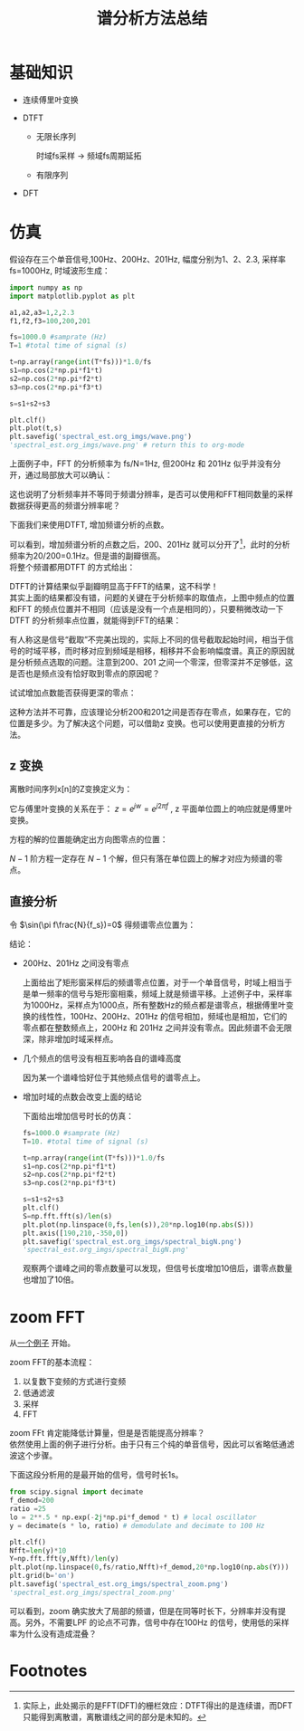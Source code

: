 # -*- eval: (setq org-download-image-dir (file-name-sans-extension (buffer-name))); -*-
# -*- org-export-babel-evaluate: nil; -*-
#+HTML_HEAD: <link rel="stylesheet" type="text/css" href="../orgstyle.css"/>
#+OPTIONS: ':nil *:t -:t ::t <:t H:3 \n:t arch:headline author:t c:nil S:nil -:nil
#+OPTIONS: creator:nil d:(not "En") date:t e:t email:nil f:t inline:t
#+OPTIONS: num:t p:nil pri:nil prop:nil stat:t tags:t tasks:t tex:t timestamp:t
#+OPTIONS: title:t toc:t todo:t |:t 
#+OPTIONS: ^:{}
#+LATEX_CLASS: ctexart
#+STARTUP: entitiespretty:t
#+TITLE: 谱分析方法总结
#+CREATOR: Emacs 26.0.50.2 (Org mode 9.0.4)

* 基础知识
- 连续傅里叶变换
  \begin{equation}
  X(f)=\int_{-\infty}^{+\infty}x(t)e^{-j2\pi ft}dt
  \end{equation}

- DTFT

  - 无限长序列
    \begin{equation}
    X(f)=\sum_{n=-\infty}^{+\infty}x(n)e^{-j2\pi f\frac{n}{f_s}}
    \end{equation}
    时域fs采样 $\longrightarrow$ 频域fs周期延拓

  - 有限序列
    \begin{equation}
    X(f)=\sum_{n=0}^{N-1}x(n)e^{-j2\pi f\frac{n}{f_s}}
    \end{equation}

- DFT
    \begin{align}
    X(k)=&\sum_{n=0}^{N-1}x(n)e^{-j\frac{2\pi}{N}kn}\\\notag
        =&\sum_{n=0}^{N-1}x(n)W_{N}^{kn}
    \end{align}

* 仿真
  假设存在三个单音信号,100Hz、200Hz、201Hz, 幅度分别为1、2、2.3, 采样率 fs=1000Hz, 时域波形生成：
  #+BEGIN_SRC python :session spectral :results file 
  import numpy as np
  import matplotlib.pyplot as plt

  a1,a2,a3=1,2,2.3
  f1,f2,f3=100,200,201

  fs=1000.0 #samprate (Hz)
  T=1 #total time of signal (s)

  t=np.array(range(int(T*fs)))*1.0/fs
  s1=np.cos(2*np.pi*f1*t)
  s2=np.cos(2*np.pi*f2*t)
  s3=np.cos(2*np.pi*f3*t)

  s=s1+s2+s3

  plt.clf()
  plt.plot(t,s)
  plt.savefig('spectral_est.org_imgs/wave.png')
  'spectral_est.org_imgs/wave.png' # return this to org-mode
  #+END_SRC

  #+RESULTS:
  [[file:spectral_est.org_imgs/wave.png]]

  #+BEGIN_SRC python :session spectral :results file :exports results
  plt.clf()
  S=np.fft.fft(s)/len(s)
  plt.plot(np.linspace(0,fs,len(s)),20*np.log10(np.abs(S)))
  plt.savefig('spectral_est.org_imgs/spectral.png')
  'spectral_est.org_imgs/spectral.png'
  #+END_SRC

  #+RESULTS:
  [[file:spectral_est.org_imgs/spectral.png]]

  上面例子中，FFT 的分析频率为 fs/N=1Hz, 但200Hz 和 201Hz 似乎并没有分开，通过局部放大可以确认：
  #+BEGIN_SRC python :session spectral :results file :exports results
  ax=plt.gca()
  plt.axis([190,210,-350,0])
  plt.savefig('spectral_est.org_imgs/spectral_localzoom.png')
  'spectral_est.org_imgs/spectral_localzoom.png'
  #+END_SRC

  #+RESULTS:
  [[file:spectral_est.org_imgs/spectral_localzoom.png]]

  这也说明了分析频率并不等同于频谱分辨率，是否可以使用和FFT相同数量的采样数据获得更高的频谱分辨率呢？

  下面我们来使用DTFT, 增加频谱分析的点数。

  #+BEGIN_SRC python :session spectral :results file :exports results
  f_anayse=np.linspace(190,210,201)
  X=np.zeros(len(f_anayse))
  for i,fi in enumerate(f_anayse):
      a=np.exp(-1j*2*np.pi*fi*t)
      X[i]=np.dot(s,a)

  plt.clf()
  plt.plot(f_anayse,20*np.log10(np.abs(X)/len(s)))
  plt.grid(b='on')
  plt.axis([190,210,-50,0])
  plt.savefig('spectral_est.org_imgs/spectral_DTFT_localzoom.png')
  'spectral_est.org_imgs/spectral_DTFT_localzoom.png'
  #+END_SRC

  #+RESULTS:
  [[file:spectral_est.org_imgs/spectral_DTFT_localzoom.png]]

  可以看到，增加频谱分析的点数之后，200、201Hz 就可以分开了[fn:1]，此时的分析频率为20/200=0.1Hz。但是谱的副瓣很高。
  将整个频谱都用DTFT 的方式给出：

  #+BEGIN_SRC python :session spectral :results file :exports results
  N=int(fs/0.1)
  f_anayse=np.linspace(0,fs,N)
  X=np.zeros(len(f_anayse))
  for i,fi in enumerate(f_anayse):
      a=np.exp(-1j*2*np.pi*fi*t)
      X[i]=np.dot(s,a)

  plt.clf()
  plt.plot(f_anayse,20*np.log10(np.abs(X)/len(s)))
  plt.grid(b='on')
  plt.savefig('spectral_est.org_imgs/spectral_DTFT.png')
  'spectral_est.org_imgs/spectral_DTFT.png'
  #+END_SRC

  #+RESULTS:
  [[file:spectral_est.org_imgs/spectral_DTFT.png]]

  DTFT的计算结果似乎副瓣明显高于FFT的结果，这不科学！
  其实上面的结果都没有错，问题的关键在于分析频率的取值点，上图中频点的位置和FFT 的频点位置并不相同（应该是没有一个点是相同的），只要稍微改动一下DTFT 的分析频率点位置，就能得到FFT的结果：


  #+BEGIN_SRC python :session spectral :results file :exports results
  plt.clf()
  plt.figure(figsize=(8,3))
  N=int(fs/0.1)
  f_anayse=np.linspace(0,fs,N+1)
  X=np.zeros(len(f_anayse))
  for i,fi in enumerate(f_anayse):
      a=np.exp(-1j*2*np.pi*fi*t)
      X[i]=np.dot(s,a)


  plt.subplot(121)
  plt.plot(f_anayse,20*np.log10(np.abs(X)/len(s)),'k', alpha=0.2)
  plt.grid(b='on')
  plt.subplot(122)
  plt.plot(f_anayse,20*np.log10(np.abs(X)/len(s)),'k', alpha=0.2)
  plt.grid(b='on')

  N=len(s)
  f_anayse=np.linspace(0,fs,N+1)
  X=np.zeros(len(f_anayse))
  for i,fi in enumerate(f_anayse):
      a=np.exp(-1j*2*np.pi*fi*t)
      X[i]=np.dot(s,a)

  plt.subplot(121)
  plt.plot(f_anayse,20*np.log10(np.abs(X)/len(s)),'r.')
  plt.subplot(122)
  plt.plot(f_anayse,20*np.log10(np.abs(X)/len(s)),'r.')
  plt.axis([190,210,-350,0])
  plt.savefig('spectral_est.org_imgs/spectral_DTFT_1.png')
  'spectral_est.org_imgs/spectral_DTFT_1.png'
  #+END_SRC

  #+RESULTS:
  [[file:spectral_est.org_imgs/spectral_DTFT_1.png]]

  有人称这是信号“截取”不完美出现的，实际上不同的信号截取起始时间，相当于信号的时域平移，而时移对应到频域是相移，相移并不会影响幅度谱。真正的原因就是分析频点选取的问题。注意到200、201 之间一个零深，但零深并不足够低，这是否也是频点没有恰好取到零点的原因呢？

  试试增加点数能否获得更深的零点：
  #+BEGIN_SRC python :session spectral :results file :exports results 
  plt.clf()
  N=10000
  f_anayse=np.linspace(195,206,N+1)
  X=np.zeros(len(f_anayse))
  for i,fi in enumerate(f_anayse):
      a=np.exp(-1j*2*np.pi*fi*t)
      X[i]=np.dot(s,a)

  plt.plot(f_anayse,20*np.log10(np.abs(X)/len(s)),'r')
  plt.savefig('spectral_est.org_imgs/spectral_DTFT_2.png')
  'spectral_est.org_imgs/spectral_DTFT_2.png'
  #+END_SRC

  #+RESULTS:
  [[file:spectral_est.org_imgs/spectral_DTFT_2.png]]

  这种方法并不可靠，应该理论分析200和201之间是否存在零点，如果存在，它的位置是多少。为了解决这个问题，可以借助z 变换。也可以使用更直接的分析方法。

** z 变换
 离散时间序列x[n]的Z变换定义为：
 \begin{equation}
 X(z)=\sum_{-\infty}^{+\infty}x[n]Z^{-n}
 \end{equation}

 它与傅里叶变换的关系在于： $z=e^{jw}=e^{j2\pi f}$ , z 平面单位圆上的响应就是傅里叶变换。

 方程的解的位置能确定出方向图零点的位置：
 \begin{equation}
 \sum_{0}^{N-1}x[n]Z^{-n}=0
 \end{equation}

 $N-1$ 阶方程一定存在 $N-1$ 个解，但只有落在单位圆上的解才对应为频谱的零点。


** 直接分析

  \begin{align}
  R(f)&=\sum_{n=0}^{N-1}e^{-j2\pi f\frac{n}{f_s}}\\\notag
&=\frac{1-\exp(-j2\pi f\frac{N}{f_s})}{1-\exp(-j2\pi f\frac{1}{f_s})}\\\notag
&=\frac{\exp(-j\pi f\frac{N}{f_s})[\exp(j\pi f\frac{N}{f_s})-\exp(-j\pi f\frac{N}{f_s})]}{\exp(-j\pi f\frac{1}{f_s})[\exp(j\pi f\frac{1}{f_s})-\exp(-j\pi f\frac{1}{f_s})]}\\\notag
&=\frac{\exp(-j\pi f\frac{N}{f_s})\sin(\pi f\frac{N}{f_s})}{\exp(-j\pi f\frac{1}{f_s})\sin(\pi f\frac{1}{f_s})}\\\notag
&=\exp(-j\pi f\frac{N-1}{f_s})\frac{\sin(\pi f\frac{N}{f_s})}{\sin(\pi f\frac{1}{f_s})}\\\notag
  \end{align}

  令 $\sin(\pi f\frac{N}{f_s})=0$ 得频谱零点位置为： 
  \begin{equation}
  f=k\frac{f_s}{N} \quad\quad (f\neq 0 \text{ or } k\neq 0)
  \end{equation}


结论：
- 200Hz、201Hz 之间没有零点

  上面给出了矩形窗采样后的频谱零点位置，对于一个单音信号，时域上相当于是单一频率的信号与矩形窗相乘，频域上就是频谱平移。上述例子中，采样率为1000Hz，采样点为1000点，所有整数Hz的频点都是谱零点，根据傅里叶变换的线性性，100Hz、200Hz、201Hz 的信号相加，频域也是相加，它们的零点都在整数频点上，200Hz 和 201Hz 之间并没有零点。因此频谱不会无限深，除非增加时域采样点。
- 几个频点的信号没有相互影响各自的谱峰高度

  因为某一个谱峰恰好位于其他频点信号的谱零点上。
- 增加时域的点数会改变上面的结论

  下面给出增加信号时长的仿真：

  #+BEGIN_SRC python :session spectral :results file 
  fs=1000.0 #samprate (Hz)
  T=10. #total time of signal (s)

  t=np.array(range(int(T*fs)))*1.0/fs
  s1=np.cos(2*np.pi*f1*t)
  s2=np.cos(2*np.pi*f2*t)
  s3=np.cos(2*np.pi*f3*t)

  s=s1+s2+s3
  plt.clf()
  S=np.fft.fft(s)/len(s)
  plt.plot(np.linspace(0,fs,len(s)),20*np.log10(np.abs(S)))
  plt.axis([190,210,-350,0])
  plt.savefig('spectral_est.org_imgs/spectral_bigN.png')
  'spectral_est.org_imgs/spectral_bigN.png'
  #+END_SRC

  #+RESULTS:
  [[file:spectral_est.org_imgs/spectral_bigN.png]]


  #+BEGIN_SRC python :session spectral :results file :exports results
  plt.clf()
  plt.figure(figsize=(12,4))
  N=int(fs/0.1)*30
  f_anayse=np.linspace(0,fs,N+1)
  faxis=[]
  X=[]
  for i,fi in enumerate(f_anayse):
    if 199<=fi<=202:
      a=np.exp(-1j*2*np.pi*fi*t)
      faxis.append(fi)
      X.append(np.dot(s,a))


  plt.subplot(121)
  plt.plot(faxis,20*np.log10(np.abs(X)/len(s)),'k', alpha=0.2)
  plt.grid(b='on')
  plt.subplot(122)
  plt.plot(faxis,20*np.log10(np.abs(X)/len(s)),'k')
  plt.grid(b='on')

  N=len(s)
  faxis=np.linspace(190,210,201)
  X=[]
  for i,fi in enumerate(faxis):
      a=np.exp(-1j*2*np.pi*fi*t)
      X.append(np.dot(s,a))

  plt.subplot(121)
  plt.plot(faxis,20*np.log10(np.abs(X)/len(s)),'r.')
  plt.axis([199,202,-300,0])
  
  plt.subplot(122)
  plt.plot(faxis,20*np.log10(np.abs(X)/len(s)),'r.')
  plt.axis([199,202,-50,0])
  plt.savefig('spectral_est.org_imgs/spectral_DTFT_bigN_local.png')
  'spectral_est.org_imgs/spectral_DTFT_bigN_local.png'
  #+END_SRC

  #+RESULTS:
  [[file:spectral_est.org_imgs/spectral_DTFT_bigN_local.png]]

  观察两个谱峰之间的零点数量可以发现，但信号长度增加10倍后，谱零点数量也增加了10倍。

* zoom FFT
从[[https://stackoverflow.com/questions/22277476/fft-lots-of-detail-around-certain-frequency][一个例子]] 开始。

zoom FFT的基本流程：
1. 以复数下变频的方式进行变频
2. 低通滤波
3. 采样
4. FFT

zoom FFt 肯定能降低计算量，但是是否能提高分辨率？
依然使用上面的例子进行分析。由于只有三个纯的单音信号，因此可以省略低通滤波这个步骤。

下面这段分析用的是最开始的信号，信号时长1s。
  #+BEGIN_SRC python :session spectral :results file
  from scipy.signal import decimate
  f_demod=200
  ratio =25
  lo = 2**.5 * np.exp(-2j*np.pi*f_demod * t) # local oscillator
  y = decimate(s * lo, ratio) # demodulate and decimate to 100 Hz

  plt.clf()
  Nfft=len(y)*10
  Y=np.fft.fft(y,Nfft)/len(y)
  plt.plot(np.linspace(0,fs/ratio,Nfft)+f_demod,20*np.log10(np.abs(Y)))
  plt.grid(b='on')
  plt.savefig('spectral_est.org_imgs/spectral_zoom.png')
  'spectral_est.org_imgs/spectral_zoom.png'
  #+END_SRC

  #+RESULTS:
  [[file:spectral_est.org_imgs/spectral_zoom.png]]

  可以看到，zoom 确实放大了局部的频谱，但是在同等时长下，分辨率并没有提高。另外，不需要LPF 的论点不可靠，信号中存在100Hz 的信号，使用低的采样率为什么没有造成混叠？

  

* Footnotes

[fn:1] 实际上，此处揭示的是FFT(DFT)的栅栏效应：DTFT得出的是连续谱，而DFT只能得到离散谱，离散谱线之间的部分是未知的。




